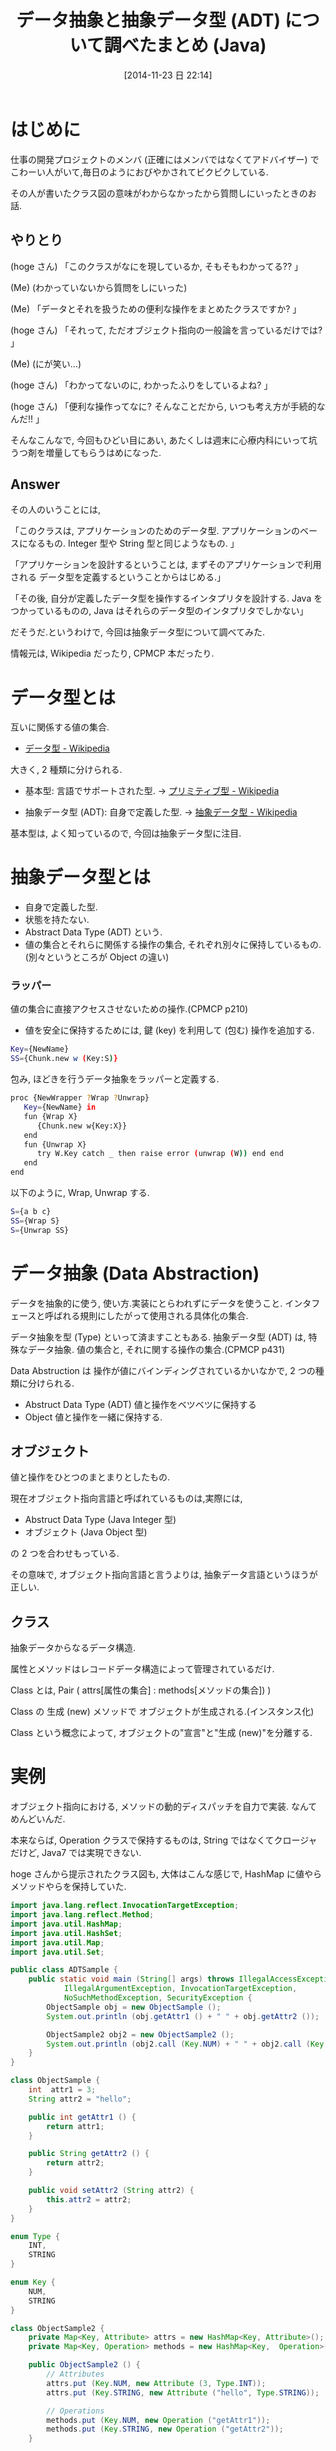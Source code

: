#+BLOG: Futurismo
#+POSTID: 2730
#+DATE: [2014-11-23 日 22:14]
#+OPTIONS: toc:nil num:nil todo:nil pri:nil tags:nil ^:nil TeX:nil
#+CATEGORY: 技術メモ
#+TAGS: Java, Oz
#+DESCRIPTION: 抽象データと抽象データ型について調べたまとめ
#+TITLE: データ抽象と抽象データ型 (ADT) について調べたまとめ (Java)

#+BEGIN_HTML
<a href="http://futurismo.biz/wp-content/uploads/java.png"><img alt="" src="http://futurismo.biz/wp-content/uploads/java.png" width="256" height="256" /></a>
#+END_HTML

* はじめに
  仕事の開発プロジェクトのメンバ (正確にはメンバではなくてアドバイザー) 
  でこわーい人がいて,毎日のようにおびやかされてビクビクしている.

  その人が書いたクラス図の意味がわからなかったから質問しにいったときのお話.

** やりとり
  (hoge さん) 「このクラスがなにを現しているか, そもそもわかってる?? 」

  (Me) (わかっていないから質問をしにいった)

  (Me) 「データとそれを扱うための便利な操作をまとめたクラスですか? 」

  (hoge さん) 「それって, ただオブジェクト指向の一般論を言っているだけでは? 」
  
  (Me) (にが笑い...)

  (hoge さん) 「わかってないのに, わかったふりをしているよね? 」

  (hoge さん) 「便利な操作ってなに? そんなことだから, いつも考え方が手続的なんだ!! 」

  そんなこんなで, 今回もひどい目にあい, 
  あたくしは週末に心療内科にいって坑うつ剤を増量してもらうはめになった.

** Answer
  その人のいうことには,

  「このクラスは, アプリケーションのためのデータ型. 
    アプリケーションのベースになるもの.
    Integer 型や String 型と同じようなもの. 」

  「アプリケーションを設計するということは,
  まずそのアプリケーションで利用される
  データ型を定義するということからはじめる.」

  「その後, 自分が定義したデータ型を操作するインタプリタを設計する.
  Java をつかっているものの,
  Java はそれらのデータ型のインタプリタでしかない」
  
  だそうだ.というわけで, 今回は抽象データ型について調べてみた.

  情報元は, Wikipedia だったり, CPMCP 本だったり.

* データ型とは
  互いに関係する値の集合.
  - [[http://ja.wikipedia.org/wiki/%E3%83%87%E3%83%BC%E3%82%BF%E5%9E%8B][データ型 - Wikipedia]]

  大きく, 2 種類に分けられる.
    - 基本型: 言語でサポートされた型.
      -> [[http://ja.wikipedia.org/wiki/%E3%83%97%E3%83%AA%E3%83%9F%E3%83%86%E3%82%A3%E3%83%96%E5%9E%8B][プリミティブ型 - Wikipedia]]

    - 抽象データ型 (ADT): 自身で定義した型.
      ->  [[http://ja.wikipedia.org/wiki/%E6%8A%BD%E8%B1%A1%E3%83%87%E3%83%BC%E3%82%BF%E5%9E%8B][抽象データ型 - Wikipedia]]

   基本型は, よく知っているので, 今回は抽象データ型に注目.

* 抽象データ型とは
  - 自身で定義した型. 
  - 状態を持たない.
  - Abstract Data Type (ADT) という.
  - 値の集合とそれらに関係する操作の集合, それぞれ別々に保持しているもの.
    (別々というところが Object の違い)

*** ラッパー
    値の集合に直接アクセスさせないための操作.(CPMCP p210)
    - 値を安全に保持するためには, 
      鍵 (key) を利用して (包む) 操作を追加する.

#+begin_src bash
Key={NewName}
SS={Chunk.new w (Key:S)}
#+end_src

    包み, ほどきを行うデータ抽象をラッパーと定義する.

#+begin_src bash
proc {NewWrapper ?Wrap ?Unwrap}
   Key={NewName} in
   fun {Wrap X}
      {Chunk.new w{Key:X}}
   end
   fun {Unwrap X}
      try W.Key catch _ then raise error (unwrap (W)) end end
   end
end
    #+end_src

以下のように, Wrap, Unwrap する.

#+begin_src bash
S={a b c}
SS={Wrap S}
S={Unwrap SS}
#+end_src

* データ抽象 (Data Abstraction)
  データを抽象的に使う, 使い方.実装にとらわれずにデータを使うこと.
  インタフェースと呼ばれる規則にしたがって使用される具体化の集合.

  データ抽象を型 (Type) といって済ますこともある.
  抽象データ型 (ADT) は, 特殊なデータ抽象.
  値の集合と, それに関する操作の集合.(CPMCP p431)

  Data Abstruction は 操作が値にバインディングされているかいなかで,
  2 つの種類に分けられる.
  - Abstruct Data Type (ADT)
    値と操作をベツベツに保持する
  - Object
    値と操作を一緒に保持する.

** オブジェクト
  値と操作をひとつのまとまりとしたもの. 

  現在オブジェクト指向言語と呼ばれているものは,実際には,
  - Abstruct Data Type (Java Integer 型)
  - オブジェクト (Java Object 型)
  の 2 つを合わせもっている.
  
  その意味で, オブジェクト指向言語と言うよりは,
  抽象データ言語というほうが正しい.
  
** クラス
   抽象データからなるデータ構造.

   属性とメソッドはレコードデータ構造によって管理されているだけ.

   Class とは, Pair ( attrs[属性の集合] : methods[メソッドの集合]) )

   Class の 生成 (new) メソッドで オブジェクトが生成される.(インスタンス化)

   Class という概念によって, オブジェクトの"宣言"と"生成 (new)"を分離する.


* 実例
  オブジェクト指向における, メソッドの動的ディスパッチを自力で実装.
  なんてめんどいんだ.

  本来ならば, Operation クラスで保持するものは, 
  String ではなくてクロージャだけど, Java7 では実現できない.
  
  hoge さんから提示されたクラス図も, 大体はこんな感じで,
  HashMap に値やらメソッドやらを保持していた.

#+begin_src java
import java.lang.reflect.InvocationTargetException;
import java.lang.reflect.Method;
import java.util.HashMap;
import java.util.HashSet;
import java.util.Map;
import java.util.Set;

public class ADTSample {
	public static void main (String[] args) throws IllegalAccessException,
			IllegalArgumentException, InvocationTargetException,
			NoSuchMethodException, SecurityException {
		ObjectSample obj = new ObjectSample ();
		System.out.println (obj.getAttr1 () + " " + obj.getAttr2 ());

		ObjectSample2 obj2 = new ObjectSample2 ();
		System.out.println (obj2.call (Key.NUM) + " " + obj2.call (Key.STRING));
	}
}

class ObjectSample {
	int  attr1 = 3;
	String attr2 = "hello";
	
	public int getAttr1 () {
		return attr1;
	}
	
	public String getAttr2 () {
		return attr2;
	}

	public void setAttr2 (String attr2) {
		this.attr2 = attr2;
	}
}

enum Type {
	INT,
	STRING
}

enum Key {
	NUM,
	STRING
}

class ObjectSample2 {
	private Map<Key, Attribute> attrs = new HashMap<Key, Attribute>();
	private Map<Key, Operation> methods = new HashMap<Key,  Operation>();	

	public ObjectSample2 () {
		// Attributes
		attrs.put (Key.NUM, new Attribute (3, Type.INT));
		attrs.put (Key.STRING, new Attribute ("hello", Type.STRING));

		// Operations
		methods.put (Key.NUM, new Operation ("getAttr1"));
		methods.put (Key.STRING, new Operation ("getAttr2"));
	}

	public Object call (Key key) throws IllegalAccessException,
			IllegalArgumentException, InvocationTargetException,
			NoSuchMethodException, SecurityException {
		
		Operation ope = methods.get (key);
		Method method = this.getClass ().getMethod (ope.method, Key.class);
		return method.invoke (this, key);
	}

	public Object getAttr1 (Key key) {
		Attribute attr = attrs.get (key);
		return attr.value;
	}

	public Object getAttr2 (Key key) {
		Attribute attr = attrs.get (key);
		return attr.value;
	}
}

class Attribute {
	Object value;
	Type type;

	public Attribute (Object value, Type type) {
		this.value = value;
		this.type = type;
	}
}

class Operation {
	String method;

	public Operation (String method) {
		this.method = method;
	}
}
#+end_src

